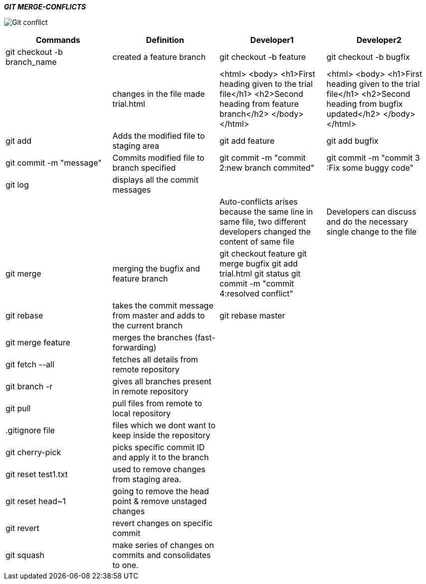 ====
*_GIT MERGE-CONFLICTS_*
====
image:https://d1h3p5fzmizjvp.cloudfront.net/wp-content/uploads/2018/01/26113342/Git-conflict.png[] +

|===
|Commands |Definition |Developer1 |Developer2

|git checkout -b branch_name
|created a feature branch
|git checkout -b feature
|git checkout -b bugfix


|
|changes in the file made trial.html
|<html>
       <body>
         <h1>First heading given to the trial file</h1>
         <h2>Second heading from feature branch</h2>
       </body>
 </html>
| <html>
        <body>
         <h1>First heading given to the trial file</h1>
         <h2>Second heading from bugfix updated</h2>
       </body>
  </html>

|git add
|Adds the modified file to staging area
|git add feature
|git add bugfix

|git commit -m "message"
|Commits modified file to branch specified
|git commit -m "commit 2:new branch commited"
|git commit -m "commit 3 :Fix some buggy code"

|git log
|displays all the commit messages
|
|

|
|
|Auto-conflicts arises because the same line in same file, two different developers changed the content of same file
|Developers can discuss and do the necessary single change to the file


|git merge
|merging the bugfix and feature branch
|git checkout feature
git merge bugfix
git add trial.html
git status
git commit -m "commit 4:resolved conflict"
|

|git rebase
|takes the commit message from master and adds to the current branch
|git rebase master
|


|git merge feature
|merges the branches (fast-forwarding)
|
|

|git fetch --all
|fetches all details from remote repository
|
|

|git branch -r
|gives all branches present in remote repository
|
|

|git pull
|pull files from remote to local repository
|
|

|.gitignore file
|files which we dont want to keep inside the repository
|
|

|git cherry-pick
|picks specific commit ID and apply it to the branch
|
|

|git reset test1.txt
|used to remove changes from staging area.
|
|

|git reset head~1
|going to remove the head point & remove unstaged changes
|
|

|git revert
|revert changes on specific commit
|
|

|git squash
|make series of changes on commits and consolidates to one.
|
|